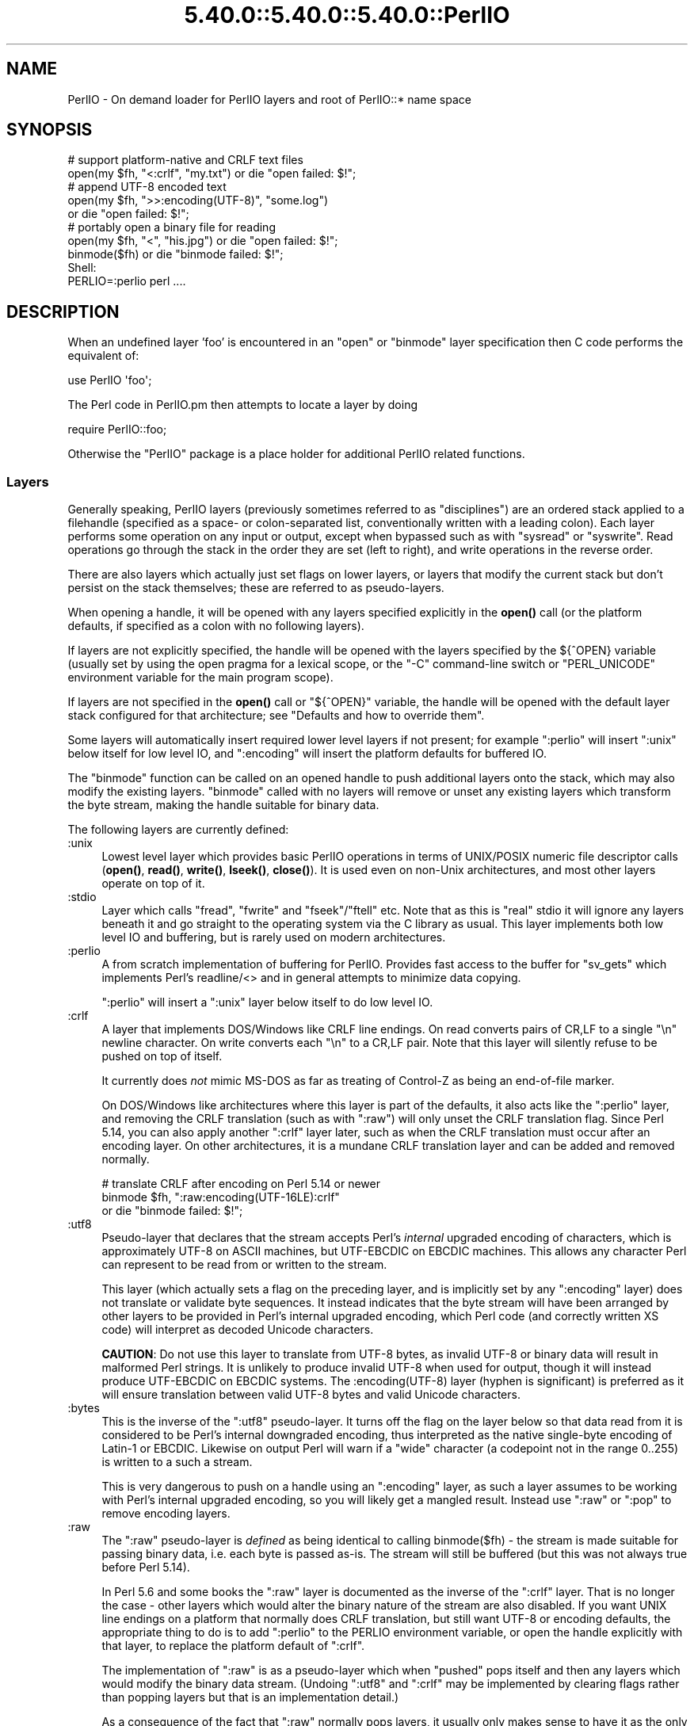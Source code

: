 .\" Automatically generated by Pod::Man 5.0102 (Pod::Simple 3.45)
.\"
.\" Standard preamble:
.\" ========================================================================
.de Sp \" Vertical space (when we can't use .PP)
.if t .sp .5v
.if n .sp
..
.de Vb \" Begin verbatim text
.ft CW
.nf
.ne \\$1
..
.de Ve \" End verbatim text
.ft R
.fi
..
.\" \*(C` and \*(C' are quotes in nroff, nothing in troff, for use with C<>.
.ie n \{\
.    ds C` ""
.    ds C' ""
'br\}
.el\{\
.    ds C`
.    ds C'
'br\}
.\"
.\" Escape single quotes in literal strings from groff's Unicode transform.
.ie \n(.g .ds Aq \(aq
.el       .ds Aq '
.\"
.\" If the F register is >0, we'll generate index entries on stderr for
.\" titles (.TH), headers (.SH), subsections (.SS), items (.Ip), and index
.\" entries marked with X<> in POD.  Of course, you'll have to process the
.\" output yourself in some meaningful fashion.
.\"
.\" Avoid warning from groff about undefined register 'F'.
.de IX
..
.nr rF 0
.if \n(.g .if rF .nr rF 1
.if (\n(rF:(\n(.g==0)) \{\
.    if \nF \{\
.        de IX
.        tm Index:\\$1\t\\n%\t"\\$2"
..
.        if !\nF==2 \{\
.            nr % 0
.            nr F 2
.        \}
.    \}
.\}
.rr rF
.\" ========================================================================
.\"
.IX Title "5.40.0::5.40.0::5.40.0::PerlIO 3"
.TH 5.40.0::5.40.0::5.40.0::PerlIO 3 2024-12-13 "perl v5.40.0" "Perl Programmers Reference Guide"
.\" For nroff, turn off justification.  Always turn off hyphenation; it makes
.\" way too many mistakes in technical documents.
.if n .ad l
.nh
.SH NAME
PerlIO \- On demand loader for PerlIO layers and root of PerlIO::* name space
.SH SYNOPSIS
.IX Header "SYNOPSIS"
.Vb 2
\&  # support platform\-native and CRLF text files
\&  open(my $fh, "<:crlf", "my.txt") or die "open failed: $!";
\&
\&  # append UTF\-8 encoded text
\&  open(my $fh, ">>:encoding(UTF\-8)", "some.log")
\&    or die "open failed: $!";
\&
\&  # portably open a binary file for reading
\&  open(my $fh, "<", "his.jpg") or die "open failed: $!";
\&  binmode($fh) or die "binmode failed: $!";
\&
\&  Shell:
\&    PERLIO=:perlio perl ....
.Ve
.SH DESCRIPTION
.IX Header "DESCRIPTION"
When an undefined layer 'foo' is encountered in an \f(CW\*(C`open\*(C'\fR or
\&\f(CW\*(C`binmode\*(C'\fR layer specification then C code performs the equivalent of:
.PP
.Vb 1
\&  use PerlIO \*(Aqfoo\*(Aq;
.Ve
.PP
The Perl code in PerlIO.pm then attempts to locate a layer by doing
.PP
.Vb 1
\&  require PerlIO::foo;
.Ve
.PP
Otherwise the \f(CW\*(C`PerlIO\*(C'\fR package is a place holder for additional
PerlIO related functions.
.SS Layers
.IX Subsection "Layers"
Generally speaking, PerlIO layers (previously sometimes referred to as
"disciplines") are an ordered stack applied to a filehandle (specified as
a space\- or colon-separated list, conventionally written with a leading
colon).  Each layer performs some operation on any input or output, except
when bypassed such as with \f(CW\*(C`sysread\*(C'\fR or \f(CW\*(C`syswrite\*(C'\fR.  Read operations go
through the stack in the order they are set (left to right), and write
operations in the reverse order.
.PP
There are also layers which actually just set flags on lower layers, or
layers that modify the current stack but don't persist on the stack
themselves; these are referred to as pseudo-layers.
.PP
When opening a handle, it will be opened with any layers specified
explicitly in the \fBopen()\fR call (or the platform defaults, if specified as
a colon with no following layers).
.PP
If layers are not explicitly specified, the handle will be opened with the
layers specified by the ${^OPEN} variable (usually
set by using the open pragma for a lexical scope, or the \f(CW\*(C`\-C\*(C'\fR
command-line switch or \f(CW\*(C`PERL_UNICODE\*(C'\fR environment variable for the main
program scope).
.PP
If layers are not specified in the \fBopen()\fR call or \f(CW\*(C`${^OPEN}\*(C'\fR variable,
the handle will be opened with the default layer stack configured for that
architecture; see "Defaults and how to override them".
.PP
Some layers will automatically insert required lower level layers if not
present; for example \f(CW\*(C`:perlio\*(C'\fR will insert \f(CW\*(C`:unix\*(C'\fR below itself for low
level IO, and \f(CW\*(C`:encoding\*(C'\fR will insert the platform defaults for buffered
IO.
.PP
The \f(CW\*(C`binmode\*(C'\fR function can be called on an opened handle to push
additional layers onto the stack, which may also modify the existing
layers.  \f(CW\*(C`binmode\*(C'\fR called with no layers will remove or unset any
existing layers which transform the byte stream, making the handle
suitable for binary data.
.PP
The following layers are currently defined:
.IP :unix 4
.IX Item ":unix"
Lowest level layer which provides basic PerlIO operations in terms of
UNIX/POSIX numeric file descriptor calls
(\fBopen()\fR, \fBread()\fR, \fBwrite()\fR, \fBlseek()\fR, \fBclose()\fR).
It is used even on non-Unix architectures, and most other layers operate on
top of it.
.IP :stdio 4
.IX Item ":stdio"
Layer which calls \f(CW\*(C`fread\*(C'\fR, \f(CW\*(C`fwrite\*(C'\fR and \f(CW\*(C`fseek\*(C'\fR/\f(CW\*(C`ftell\*(C'\fR etc.  Note
that as this is "real" stdio it will ignore any layers beneath it and
go straight to the operating system via the C library as usual.
This layer implements both low level IO and buffering, but is rarely used
on modern architectures.
.IP :perlio 4
.IX Item ":perlio"
A from scratch implementation of buffering for PerlIO. Provides fast
access to the buffer for \f(CW\*(C`sv_gets\*(C'\fR which implements Perl's readline/<>
and in general attempts to minimize data copying.
.Sp
\&\f(CW\*(C`:perlio\*(C'\fR will insert a \f(CW\*(C`:unix\*(C'\fR layer below itself to do low level IO.
.IP :crlf 4
.IX Item ":crlf"
A layer that implements DOS/Windows like CRLF line endings.  On read
converts pairs of CR,LF to a single "\en" newline character.  On write
converts each "\en" to a CR,LF pair.  Note that this layer will silently
refuse to be pushed on top of itself.
.Sp
It currently does \fInot\fR mimic MS-DOS as far as treating of Control-Z
as being an end-of-file marker.
.Sp
On DOS/Windows like architectures where this layer is part of the defaults,
it also acts like the \f(CW\*(C`:perlio\*(C'\fR layer, and removing the CRLF translation
(such as with \f(CW\*(C`:raw\*(C'\fR) will only unset the CRLF translation flag.  Since
Perl 5.14, you can also apply another \f(CW\*(C`:crlf\*(C'\fR layer later, such as when
the CRLF translation must occur after an encoding layer.  On other
architectures, it is a mundane CRLF translation layer and can be added and
removed normally.
.Sp
.Vb 3
\&    # translate CRLF after encoding on Perl 5.14 or newer
\&    binmode $fh, ":raw:encoding(UTF\-16LE):crlf"
\&      or die "binmode failed: $!";
.Ve
.IP :utf8 4
.IX Item ":utf8"
Pseudo-layer that declares that the stream accepts Perl's \fIinternal\fR
upgraded encoding of characters, which is approximately UTF\-8 on ASCII
machines, but UTF-EBCDIC on EBCDIC machines.  This allows any character
Perl can represent to be read from or written to the stream.
.Sp
This layer (which actually sets a flag on the preceding layer, and is
implicitly set by any \f(CW\*(C`:encoding\*(C'\fR layer) does not translate or validate
byte sequences.  It instead indicates that the byte stream will have been
arranged by other layers to be provided in Perl's internal upgraded
encoding, which Perl code (and correctly written XS code) will interpret
as decoded Unicode characters.
.Sp
\&\fBCAUTION\fR: Do not use this layer to translate from UTF\-8 bytes, as
invalid UTF\-8 or binary data will result in malformed Perl strings.  It is
unlikely to produce invalid UTF\-8 when used for output, though it will
instead produce UTF-EBCDIC on EBCDIC systems.  The \f(CW:encoding(UTF\-8)\fR
layer (hyphen is significant) is preferred as it will ensure translation
between valid UTF\-8 bytes and valid Unicode characters.
.IP :bytes 4
.IX Item ":bytes"
This is the inverse of the \f(CW\*(C`:utf8\*(C'\fR pseudo-layer.  It turns off the flag
on the layer below so that data read from it is considered to
be Perl's internal downgraded encoding, thus interpreted as the native
single-byte encoding of Latin\-1 or EBCDIC.  Likewise on output Perl will
warn if a "wide" character (a codepoint not in the range 0..255) is
written to a such a stream.
.Sp
This is very dangerous to push on a handle using an \f(CW\*(C`:encoding\*(C'\fR layer,
as such a layer assumes to be working with Perl's internal upgraded
encoding, so you will likely get a mangled result.  Instead use \f(CW\*(C`:raw\*(C'\fR or
\&\f(CW\*(C`:pop\*(C'\fR to remove encoding layers.
.IP :raw 4
.IX Item ":raw"
The \f(CW\*(C`:raw\*(C'\fR pseudo-layer is \fIdefined\fR as being identical to calling
\&\f(CWbinmode($fh)\fR \- the stream is made suitable for passing binary data,
i.e. each byte is passed as-is. The stream will still be buffered
(but this was not always true before Perl 5.14).
.Sp
In Perl 5.6 and some books the \f(CW\*(C`:raw\*(C'\fR layer is documented as the inverse
of the \f(CW\*(C`:crlf\*(C'\fR layer. That is no longer the case \- other layers which
would alter the binary nature of the stream are also disabled.  If you
want UNIX line endings on a platform that normally does CRLF translation,
but still want UTF\-8 or encoding defaults, the appropriate thing to do is
to add \f(CW\*(C`:perlio\*(C'\fR to the PERLIO environment variable, or open the handle
explicitly with that layer, to replace the platform default of \f(CW\*(C`:crlf\*(C'\fR.
.Sp
The implementation of \f(CW\*(C`:raw\*(C'\fR is as a pseudo-layer which when "pushed"
pops itself and then any layers which would modify the binary data stream.
(Undoing \f(CW\*(C`:utf8\*(C'\fR and \f(CW\*(C`:crlf\*(C'\fR may be implemented by clearing flags
rather than popping layers but that is an implementation detail.)
.Sp
As a consequence of the fact that \f(CW\*(C`:raw\*(C'\fR normally pops layers,
it usually only makes sense to have it as the only or first element in
a layer specification.  When used as the first element it provides
a known base on which to build e.g.
.Sp
.Vb 2
\&    open(my $fh,">:raw:encoding(UTF\-8)",...)
\&      or die "open failed: $!";
.Ve
.Sp
will construct a "binary" stream regardless of the platform defaults,
but then enable UTF\-8 translation.
.IP :pop 4
.IX Item ":pop"
A pseudo-layer that removes the top-most layer. Gives Perl code a
way to manipulate the layer stack.  Note that \f(CW\*(C`:pop\*(C'\fR only works on
real layers and will not undo the effects of pseudo-layers or flags
like \f(CW\*(C`:utf8\*(C'\fR.  An example of a possible use might be:
.Sp
.Vb 7
\&    open(my $fh,...) or die "open failed: $!";
\&    ...
\&    binmode($fh,":encoding(...)") or die "binmode failed: $!";
\&    # next chunk is encoded
\&    ...
\&    binmode($fh,":pop") or die "binmode failed: $!";
\&    # back to un\-encoded
.Ve
.Sp
A more elegant (and safer) interface is needed.
.SS "Custom Layers"
.IX Subsection "Custom Layers"
It is possible to write custom layers in addition to the above builtin
ones, both in C/XS and Perl, as a module named \f(CW\*(C`PerlIO::<layer name>\*(C'\fR.
Some custom layers come with the Perl distribution.
.IP :encoding 4
.IX Item ":encoding"
Use \f(CW:encoding(ENCODING)\fR to transparently do character set and encoding
transformations, for example from Shift-JIS to Unicode.  Note that an
\&\f(CW\*(C`:encoding\*(C'\fR also enables \f(CW\*(C`:utf8\*(C'\fR.  See PerlIO::encoding for more
information.
.IP :mmap 4
.IX Item ":mmap"
A layer which implements "reading" of files by using \f(CWmmap()\fR to
make a (whole) file appear in the process's address space, and then
using that as PerlIO's "buffer". This \fImay\fR be faster in certain
circumstances for large files, and may result in less physical memory
use when multiple processes are reading the same file.
.Sp
Files which are not \f(CWmmap()\fR\-able revert to behaving like the \f(CW\*(C`:perlio\*(C'\fR
layer. Writes also behave like the \f(CW\*(C`:perlio\*(C'\fR layer, as \f(CWmmap()\fR for write
needs extra house-keeping (to extend the file) which negates any advantage.
.Sp
The \f(CW\*(C`:mmap\*(C'\fR layer will not exist if the platform does not support \f(CWmmap()\fR.
See PerlIO::mmap for more information.
.IP :via 4
.IX Item ":via"
\&\f(CW:via(MODULE)\fR allows a transformation to be applied by an arbitrary Perl
module, for example compression / decompression, encryption / decryption.
See PerlIO::via for more information.
.IP :scalar 4
.IX Item ":scalar"
A layer implementing "in memory" files using scalar variables,
automatically used in place of the platform defaults for IO when opening
such a handle.  As such, the scalar is expected to act like a file, only
containing or storing bytes.  See PerlIO::scalar for more information.
.SS "Alternatives to raw"
.IX Subsection "Alternatives to raw"
To get a binary stream an alternate method is to use:
.PP
.Vb 2
\&    open(my $fh,"<","whatever") or die "open failed: $!";
\&    binmode($fh) or die "binmode failed: $!";
.Ve
.PP
This has the advantage of being backward compatible with older versions
of Perl that did not use PerlIO or where \f(CW\*(C`:raw\*(C'\fR was buggy (as it was
before Perl 5.14).
.PP
To get an unbuffered stream specify an unbuffered layer (e.g. \f(CW\*(C`:unix\*(C'\fR)
in the open call:
.PP
.Vb 1
\&    open(my $fh,"<:unix",$path) or die "open failed: $!";
.Ve
.SS "Defaults and how to override them"
.IX Subsection "Defaults and how to override them"
If the platform is MS-DOS like and normally does CRLF to "\en"
translation for text files then the default layers are:
.PP
.Vb 1
\&  :unix:crlf
.Ve
.PP
Otherwise if \f(CW\*(C`Configure\*(C'\fR found out how to do "fast" IO using the system's
stdio (not common on modern architectures), then the default layers are:
.PP
.Vb 1
\&  :stdio
.Ve
.PP
Otherwise the default layers are
.PP
.Vb 1
\&  :unix:perlio
.Ve
.PP
Note that the "default stack" depends on the operating system and on the
Perl version, and both the compile-time and runtime configurations of
Perl.  The default can be overridden by setting the environment variable
PERLIO to a space or colon separated list of layers, however this cannot
be used to set layers that require loading modules like \f(CW\*(C`:encoding\*(C'\fR.
.PP
This can be used to see the effect of/bugs in the various layers e.g.
.PP
.Vb 3
\&  cd .../perl/t
\&  PERLIO=:stdio  ./perl harness
\&  PERLIO=:perlio ./perl harness
.Ve
.PP
For the various values of PERLIO see "PERLIO" in perlrun.
.PP
The following table summarizes the default layers on UNIX-like and
DOS-like platforms and depending on the setting of \f(CW$ENV{PERLIO}\fR:
.PP
.Vb 5
\& PERLIO     UNIX\-like                   DOS\-like
\& \-\-\-\-\-\-     \-\-\-\-\-\-\-\-\-                   \-\-\-\-\-\-\-\-
\& unset / "" :unix:perlio / :stdio [1]   :unix:crlf
\& :stdio     :stdio                      :stdio
\& :perlio    :unix:perlio                :unix:perlio
\&
\& # [1] ":stdio" if Configure found out how to do "fast stdio" (depends
\& # on the stdio implementation) and in Perl 5.8, else ":unix:perlio"
.Ve
.SS "Querying the layers of filehandles"
.IX Subsection "Querying the layers of filehandles"
The following returns the \fBnames\fR of the PerlIO layers on a filehandle.
.PP
.Vb 1
\&   my @layers = PerlIO::get_layers($fh); # Or FH, *FH, "FH".
.Ve
.PP
The layers are returned in the order an \fBopen()\fR or \fBbinmode()\fR call would
use them, and without colons.
.PP
By default the layers from the input side of the filehandle are
returned; to get the output side, use the optional \f(CW\*(C`output\*(C'\fR argument:
.PP
.Vb 1
\&   my @layers = PerlIO::get_layers($fh, output => 1);
.Ve
.PP
(Usually the layers are identical on either side of a filehandle but
for example with sockets there may be differences.)
.PP
There is no \fBset_layers()\fR, nor does \fBget_layers()\fR return a tied array
mirroring the stack, or anything fancy like that.  This is not
accidental or unintentional.  The PerlIO layer stack is a bit more
complicated than just a stack (see for example the behaviour of \f(CW\*(C`:raw\*(C'\fR).
You are supposed to use \fBopen()\fR and \fBbinmode()\fR to manipulate the stack.
.PP
\&\fBImplementation details follow, please close your eyes.\fR
.PP
The arguments to layers are by default returned in parentheses after
the name of the layer, and certain layers (like \f(CW\*(C`:utf8\*(C'\fR) are not real
layers but instead flags on real layers; to get all of these returned
separately, use the optional \f(CW\*(C`details\*(C'\fR argument:
.PP
.Vb 1
\&   my @layer_and_args_and_flags = PerlIO::get_layers($fh, details => 1);
.Ve
.PP
The result will be up to be three times the number of layers:
the first element will be a name, the second element the arguments
(unspecified arguments will be \f(CW\*(C`undef\*(C'\fR), the third element the flags,
the fourth element a name again, and so forth.
.PP
\&\fBYou may open your eyes now.\fR
.SH AUTHOR
.IX Header "AUTHOR"
Nick Ing-Simmons <nick@ing\-simmons.net>
.SH "SEE ALSO"
.IX Header "SEE ALSO"
"binmode" in perlfunc, "open" in perlfunc, perlunicode, perliol,
Encode
